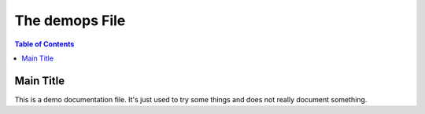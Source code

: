 .. demops demonstration file

.. _demops_main_title:

The demops File
###############

.. contents:: Table of Contents
    :depth: 2

Main Title
**********

This is a demo documentation file. It's just used to try some things and does not really document
something.
